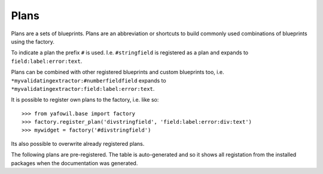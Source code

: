 =====
Plans
=====

Plans are a sets of blueprints. Plans are an abbreviation or shortcuts
to build commonly used combinations of blueprints using the factory.

To indicate a plan the prefix ``#`` is used. I.e. ``#stringfield`` is
registered as a plan and expands to ``field:label:error:text``.

Plans can be combined with other registered blueprints and custom blueprints
too, i.e. ``*myvalidatingextractor:#numberfieldfield`` expands to
``*myvalidatingextractor:field:label:error:text``.

It is possible to register own plans to the factory, i.e. like so::

    >>> from yafowil.base import factory
    >>> factory.register_plan('divstringfield', 'field:label:error:div:text')
    >>> mywidget = factory('#divstringfield')
    
Its also possible to overwrite already registered plans.

The following plans are pre-registered. The table is auto-generated and so it
shows all registation from the installed packages when the documentation was
generated.


.. yafowilplans::
